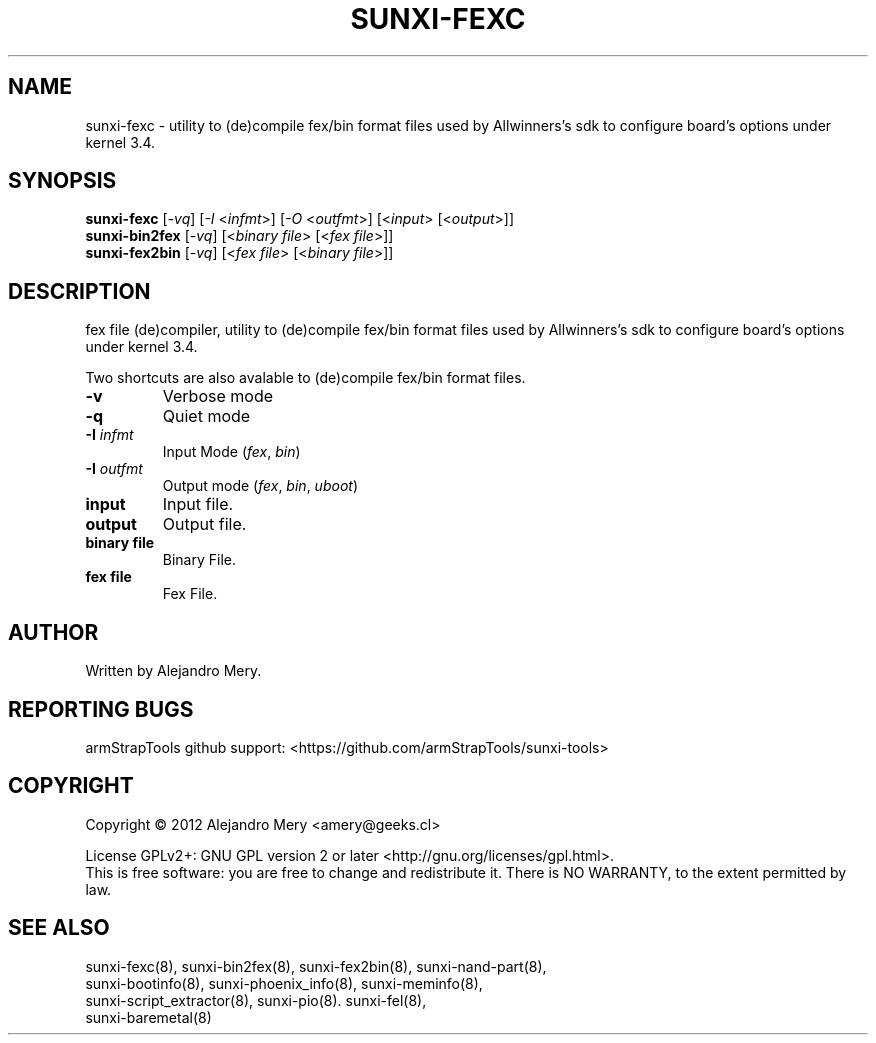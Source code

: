 .TH SUNXI-FEXC "8" "January 2016" "Sunxi-Tools for allWinner's devices"
.SH NAME
sunxi-fexc \- utility to (de)compile fex/bin format files used by Allwinners's sdk to configure board's options under kernel 3.4.
.SH SYNOPSIS
.B sunxi-fexc 
[\fI-vq\fR] [\fI-I\fR <\fIinfmt\fR>] [\fI-O\fR <\fIoutfmt\fR>] [<\fIinput\fR> [<\fIoutput\fR>]]
.br
.B sunxi-bin2fex
[\fI-vq\fR] [<\fIbinary file\fR> [<\fIfex file\fR>]]
.br
.B sunxi-fex2bin
[\fI-vq\fR] [<\fIfex file\fR> [<\fIbinary file\fR>]]
.PP
.SH DESCRIPTION
.\" Add any additional description here
.PP
fex file (de)compiler, utility to (de)compile fex/bin format files used by Allwinners's sdk to configure board's options under kernel 3.4.
.PP
Two shortcuts are also avalable to (de)compile fex/bin format files.
.PP
.TP
\fB-v\fR
Verbose mode
.TP
\fB-q\fR
Quiet mode
.TP
\fB-I\fR \fIinfmt\fR
Input Mode (\fIfex\fR, \fIbin\fR)
.TP
\fB-I\fR \fIoutfmt\fR
Output mode (\fIfex\fR, \fIbin\fR, \fIuboot\fR)
.TP
\fBinput\fR
Input file.
.TP
\fBoutput\fR
Output file.
.TP
\fBbinary file\fR
Binary File.
.TP
\fBfex file\fR
Fex File.
.PP
.SH AUTHOR
Written by Alejandro Mery.
.SH "REPORTING BUGS"
armStrapTools github support: <https://github.com/armStrapTools/sunxi-tools>
.SH COPYRIGHT
Copyright \(co 2012       Alejandro Mery <amery@geeks.cl>
.PP
License GPLv2+: GNU GPL version 2 or later <http://gnu.org/licenses/gpl.html>.
.br
This is free software: you are free to change and redistribute it.
There is NO WARRANTY, to the extent permitted by law.
.SH "SEE ALSO"
.TP
sunxi-fexc(8), sunxi-bin2fex(8), sunxi-fex2bin(8), sunxi-nand-part(8), sunxi-bootinfo(8), sunxi-phoenix_info(8), sunxi-meminfo(8), sunxi-script_extractor(8), sunxi-pio(8). sunxi-fel(8), sunxi-baremetal(8)
